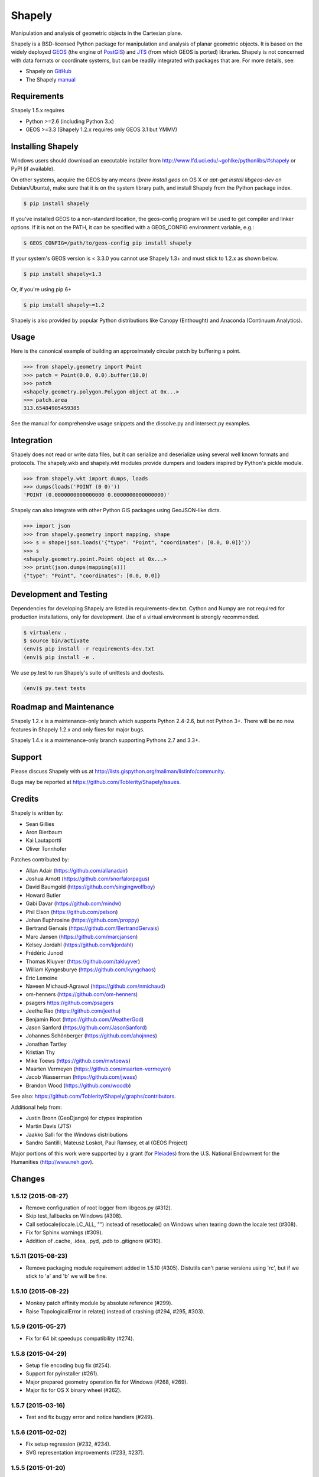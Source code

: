 =======
Shapely
=======

Manipulation and analysis of geometric objects in the Cartesian plane.

.. image:: https://travis-ci.org/Toblerity/Shapely.png?branch=master
   :target: https://travis-ci.org/Toblerity/Shapely

.. image:: http://farm3.staticflickr.com/2738/4511827859_b5822043b7_o_d.png
   :width: 800
   :height: 400

Shapely is a BSD-licensed Python package for manipulation and analysis of
planar geometric objects. It is based on the widely deployed `GEOS
<http://trac.osgeo.org/geos/>`__ (the engine of `PostGIS
<http://postgis.org>`__) and `JTS
<http://www.vividsolutions.com/jts/jtshome.htm>`__ (from which GEOS is ported)
libraries. Shapely is not concerned with data formats or coordinate systems,
but can be readily integrated with packages that are. For more details, see:

* Shapely on `GitHub <https://github.com/Toblerity/Shapely>`__
* The Shapely `manual <http://toblerity.github.com/shapely/manual.html>`__

Requirements
============

Shapely 1.5.x requires

* Python >=2.6 (including Python 3.x)
* GEOS >=3.3 (Shapely 1.2.x requires only GEOS 3.1 but YMMV)

Installing Shapely
==================

Windows users should download an executable installer from
http://www.lfd.uci.edu/~gohlke/pythonlibs/#shapely or PyPI (if available).

On other systems, acquire the GEOS by any means (`brew install geos` on OS X or
`apt-get install libgeos-dev` on Debian/Ubuntu), make sure that it is on the
system library path, and install Shapely from the Python package index.

.. code-block:: console

    $ pip install shapely

If you've installed GEOS to a non-standard location, the geos-config program
will be used to get compiler and linker options. If it is not on the PATH,
it can be specified with a GEOS_CONFIG environment variable, e.g.:

.. code-block:: console

    $ GEOS_CONFIG=/path/to/geos-config pip install shapely

If your system's GEOS version is < 3.3.0 you cannot use Shapely 1.3+ and must
stick to 1.2.x as shown below.

.. code-block:: console

    $ pip install shapely<1.3

Or, if you're using pip 6+

.. code-block:: console

    $ pip install shapely~=1.2

Shapely is also provided by popular Python distributions like Canopy (Enthought)
and Anaconda (Continuum Analytics).

Usage
=====

Here is the canonical example of building an approximately circular patch by
buffering a point.

.. code-block:: pycon

    >>> from shapely.geometry import Point
    >>> patch = Point(0.0, 0.0).buffer(10.0)
    >>> patch
    <shapely.geometry.polygon.Polygon object at 0x...>
    >>> patch.area
    313.65484905459385

See the manual for comprehensive usage snippets and the dissolve.py and
intersect.py examples.

Integration
===========

Shapely does not read or write data files, but it can serialize and deserialize
using several well known formats and protocols. The shapely.wkb and shapely.wkt
modules provide dumpers and loaders inspired by Python's pickle module.

.. code-block:: pycon

    >>> from shapely.wkt import dumps, loads
    >>> dumps(loads('POINT (0 0)'))
    'POINT (0.0000000000000000 0.0000000000000000)'

Shapely can also integrate with other Python GIS packages using GeoJSON-like
dicts.

.. code-block:: pycon

    >>> import json
    >>> from shapely.geometry import mapping, shape
    >>> s = shape(json.loads('{"type": "Point", "coordinates": [0.0, 0.0]}'))
    >>> s
    <shapely.geometry.point.Point object at 0x...>
    >>> print(json.dumps(mapping(s)))
    {"type": "Point", "coordinates": [0.0, 0.0]}

Development and Testing
=======================

Dependencies for developing Shapely are listed in requirements-dev.txt. Cython
and Numpy are not required for production installations, only for development.
Use of a virtual environment is strongly recommended.

.. code-block:: console

    $ virtualenv .
    $ source bin/activate
    (env)$ pip install -r requirements-dev.txt
    (env)$ pip install -e .

We use py.test to run Shapely's suite of unittests and doctests.

.. code-block:: console

    (env)$ py.test tests

Roadmap and Maintenance
=======================

Shapely 1.2.x is a maintenance-only branch which supports Python 2.4-2.6, but
not Python 3+. There will be no new features in Shapely 1.2.x and only fixes
for major bugs.

Shapely 1.4.x is a maintenance-only branch supporting Pythons 2.7 and 3.3+.

Support
=======

Please discuss Shapely with us at
http://lists.gispython.org/mailman/listinfo/community.

Bugs may be reported at https://github.com/Toblerity/Shapely/issues.


Credits
=======

Shapely is written by:

* Sean Gillies
* Aron Bierbaum
* Kai Lautaportti
* Oliver Tonnhofer

Patches contributed by:

* Allan Adair (https://github.com/allanadair)
* Joshua Arnott (https://github.com/snorfalorpagus)
* David Baumgold (https://github.com/singingwolfboy)
* Howard Butler
* Gabi Davar (https://github.com/mindw)
* Phil Elson (https://github.com/pelson)
* Johan Euphrosine (https://github.com/proppy)
* Bertrand Gervais (https://github.com/BertrandGervais)
* Marc Jansen (https://github.com/marcjansen)
* Kelsey Jordahl (https://github.com/kjordahl)
* Frédéric Junod
* Thomas Kluyver (https://github.com/takluyver)
* William Kyngesburye (https://github.com/kyngchaos)
* Eric Lemoine
* Naveen Michaud-Agrawal (https://github.com/nmichaud)
* om-henners (https://github.com/om-henners)
* psagers https://github.com/psagers
* Jeethu Rao (https://github.com/jeethu)
* Benjamin Root (https://github.com/WeatherGod)
* Jason Sanford (https://github.com/JasonSanford)
* Johannes Schönberger (https://github.com/ahojnnes)
* Jonathan Tartley
* Kristian Thy
* Mike Toews (https://github.com/mwtoews)
* Maarten Vermeyen (https://github.com/maarten-vermeyen)
* Jacob Wasserman (https://github.com/jwass)
* Brandon Wood (https://github.com/woodb)

See also: https://github.com/Toblerity/Shapely/graphs/contributors.

Additional help from:

* Justin Bronn (GeoDjango) for ctypes inspiration
* Martin Davis (JTS)
* Jaakko Salli for the Windows distributions
* Sandro Santilli, Mateusz Loskot, Paul Ramsey, et al (GEOS Project)

Major portions of this work were supported by a grant (for Pleiades_) from the
U.S. National Endowment for the Humanities (http://www.neh.gov).

.. _Pleiades: http://pleiades.stoa.org


Changes
=======

1.5.12 (2015-08-27)
-------------------
- Remove configuration of root logger from libgeos.py (#312).
- Skip test_fallbacks on Windows (#308).
- Call setlocale(locale.LC_ALL, "") instead of resetlocale() on Windows when
  tearing down the locale test (#308).
- Fix for Sphinx warnings (#309).
- Addition of .cache, .idea, .pyd, .pdb to .gitignore (#310).

1.5.11 (2015-08-23)
-------------------
- Remove packaging module requirement added in 1.5.10 (#305). Distutils can't 
  parse versions using 'rc', but if we stick to 'a' and 'b' we will be fine.

1.5.10 (2015-08-22)
-------------------
- Monkey patch affinity module by absolute reference (#299).
- Raise TopologicalError in relate() instead of crashing (#294, #295, #303).

1.5.9 (2015-05-27)
------------------
- Fix for 64 bit speedups compatibility (#274).

1.5.8 (2015-04-29)
------------------
- Setup file encoding bug fix (#254).
- Support for pyinstaller (#261).
- Major prepared geometry operation fix for Windows (#268, #269).
- Major fix for OS X binary wheel (#262).

1.5.7 (2015-03-16)
------------------
- Test and fix buggy error and notice handlers (#249).

1.5.6 (2015-02-02)
------------------
- Fix setup regression (#232, #234).
- SVG representation improvements (#233, #237).

1.5.5 (2015-01-20)
------------------
- MANIFEST changes to restore _geox.pxi (#231).

1.5.4 (2015-01-19)
------------------
- Fixed OS X binary wheel library load path (#224).

1.5.3 (2015-01-12)
------------------
- Fixed ownership and potential memory leak in polygonize (#223).
- Wider release of binary wheels for OS X.

1.5.2 (2015-01-04)
------------------
- Fail installation if GEOS dependency is not met, preventing update breakage
  (#218, #219).

1.5.1 (2014-12-04)
------------------
- Restore geometry hashing (#209).

1.5.0 (2014-12-02)
------------------
- Affine transformation speedups (#197).
- New `==` rich comparison (#195).
- Geometry collection constructor (#200).
- ops.snap() backed by GEOSSnap (#201).
- Clearer exceptions in cases of topological invalidity (#203).

1.4.4 (2014-11-02)
------------------
- Proper conversion of numpy float32 vals to coords (#186).

1.4.3 (2014-10-01)
------------------
- Fix for endianness bug in WKB writer (#174).

1.4.2 (2014-09-29)
------------------
- Fix bungled 1.4.1 release (#176).

1.4.1 (2014-09-23)
------------------
- Return of support for GEOS 3.2 (#176, #178).

1.4.0 (2014-09-08)
------------------
- SVG representations for IPython's inline image protocol.
- Efficient and fast vectorized contains().
- Change mitre_limit default to 5.0; raise ValueError with 0.0 (#139).
- Allow mix of tuples and Points in sped-up LineString ctor (#152).
- New STRtree class (#73).
- Add ops.nearest_points() (#147).
- Faster creation of geometric objects from others (cloning) (#165).
- Removal of tests from package.

1.3.3 (2014-07-23)
------------------
- Allow single-part geometries as argument to ops.cacaded_union() (#135).
- Support affine transformations of LinearRings (#112).

1.3.2 (2014-05-13)
------------------
- Let LineString() take a sequence of Points (#130).

1.3.1 (2014-04-22)
------------------
- More reliable proxy cleanup on exit (#106).
- More robust DLL loading on all platforms (#114).

1.3.0 (2013-12-31)
------------------
- Include support for Python 3.2 and 3.3 (#56), minimum version is now 2.6.
- Switch to GEOS WKT/WKB Reader/Writer API, with defaults changed to enable 3D
  output dimensions, and to 'trim' WKT output for GEOS >=3.3.0.
- Use GEOS version instead of GEOS C API version to determine library
  capabilities (#65).

1.2.19 (2013-12-30)
-------------------
- Add buffering style options (#55).

1.2.18 (2013-07-23)
--------------------
- Add shapely.ops.transform.
- Permit empty sequences in collection constructors (#49, #50).
- Individual polygons in MultiPolygon.__geo_interface__ are changed to tuples
  to match Polygon.__geo_interface__ (#51).
- Add shapely.ops.polygonize_full (#57).

1.2.17 (2013-01-27)
-------------------
- Avoid circular import between wkt/wkb and geometry.base by moving calls
  to GEOS serializers to the latter module.
- Set _ndim when unpickling (issue #6).
- Don't install DLLs to Python's DLL directory (#37).
- Add affinity module of affine transformation (#31).
- Fix NameError that blocked installation with PyPy (#40, #41).

1.2.16 (2012-09-18)
-------------------
- Add ops.unary_union function.
- Alias ops.cascaded_union to ops.unary_union when GEOS CAPI >= (1,7,0).
- Add geos_version_string attribute to shapely.geos.
- Ensure parent is set when child geometry is accessed.
- Generate _speedups.c using Cython when building from repo when missing,
  stale, or the build target is "sdist".
- The is_simple predicate of invalid, self-intersecting linear rings now
  returns ``False``.
- Remove VERSION.txt from repo, it's now written by the distutils setup script
  with value of shapely.__version__.

1.2.15 (2012-06-27)
-------------------
- Eliminate numerical sensitivity in a method chaining test (Debian bug
  #663210).
- Account for cascaded union of random buffered test points being a polygon
  or multipolygon (Debian bug #666655).
- Use Cython to build speedups if it is installed.
- Avoid stumbling over SVN revision numbers in GEOS C API version strings.

1.2.14 (2012-01-23)
-------------------
- A geometry's coords property is now sliceable, yielding a list of coordinate
  values.
- Homogeneous collections are now sliceable, yielding a new collection of the
  same type.

1.2.13 (2011-09-16)
-------------------
- Fixed errors in speedups on 32bit systems when GEOS references memory above
  2GB.
- Add shapely.__version__ attribute.
- Update the manual.

1.2.12 (2011-08-15)
-------------------
- Build Windows distributions with VC7 or VC9 as appropriate.
- More verbose report on failure to speed up.
- Fix for prepared geometries broken in 1.2.11.
- DO NOT INSTALL 1.2.11

1.2.11 (2011-08-04)
-------------------
- Ignore AttributeError during exit.
- PyPy 1.5 support.
- Prevent operation on prepared geometry crasher (#12).
- Optional Cython speedups for Windows.
- Linux 3 platform support.

1.2.10 (2011-05-09)
-------------------
- Add optional Cython speedups.
- Add is_cww predicate to LinearRing.
- Add function that forces orientation of Polygons.
- Disable build of speedups on Windows pending packaging work.

1.2.9 (2011-03-31)
------------------
- Remove extra glob import.
- Move examples to shapely.examples.
- Add box() constructor for rectangular polygons.
- Fix extraneous imports.

1.2.8 (2011-12-03)
------------------
- New parallel_offset method (#6).
- Support for Python 2.4.

1.2.7 (2010-11-05)
------------------
- Support for Windows eggs.

1.2.6 (2010-10-21)
------------------
- The geoms property of an empty collection yields [] instead of a ValueError
  (#3).
- The coords and geometry type sproperties have the same behavior as above.
- Ensure that z values carry through into products of operations (#4).

1.2.5 (2010-09-19)
------------------
- Stop distributing docs/_build.
- Include library fallbacks in test_dlls.py for linux platform.

1.2.4 (2010-09-09)
------------------
- Raise AttributeError when there's no backend support for a method.
- Raise OSError if libgeos_c.so (or variants) can't be found and loaded.
- Add geos_c DLL loading support for linux platforms where find_library doesn't
  work.

1.2.3 (2010-08-17)
------------------
- Add mapping function.
- Fix problem with GEOSisValidReason symbol for GEOS < 3.1.

1.2.2 (2010-07-23)
------------------
- Add representative_point method.

1.2.1 (2010-06-23)
------------------
- Fixed bounds of singular polygons.
- Added shapely.validation.explain_validity function (#226).

1.2 (2010-05-27)
----------------
- Final release.

1.2rc2 (2010-05-26)
-------------------
- Add examples and tests to MANIFEST.in.
- Release candidate 2.

1.2rc1 (2010-05-25)
-------------------
- Release candidate.

1.2b7 (2010-04-22)
------------------
- Memory leak associated with new empty geometry state fixed.

1.2b6 (2010-04-13)
------------------
- Broken GeometryCollection fixed.

1.2b5 (2010-04-09)
------------------
- Objects can be constructed from others of the same type, thereby making
  copies. Collections can be constructed from sequences of objects, also making
  copies.
- Collections are now iterators over their component objects.
- New code for manual figures, using the descartes package.

1.2b4 (2010-03-19)
------------------
- Adds support for the "sunos5" platform.

1.2b3 (2010-02-28)
------------------
- Only provide simplification implementations for GEOS C API >= 1.5.

1.2b2 (2010-02-19)
------------------
- Fix cascaded_union bug introduced in 1.2b1 (#212).

1.2b1 (2010-02-18)
------------------
- Update the README. Remove cruft from setup.py. Add some version 1.2 metadata
  regarding required Python version (>=2.5,<3) and external dependency
  (libgeos_c >= 3.1).

1.2a6 (2010-02-09)
------------------
- Add accessor for separate arrays of X and Y values (#210).

TODO: fill gap here

1.2a1 (2010-01-20)
------------------
- Proper prototyping of WKB writer, and avoidance of errors on 64-bit systems
  (#191).
- Prototype libgeos_c functions in a way that lets py2exe apps import shapely
  (#189).

1.2 Branched (2009-09-19)

1.0.12 (2009-04-09)
-------------------
- Fix for references held by topology and predicate descriptors.

1.0.11 (2008-11-20)
-------------------
- Work around bug in GEOS 2.2.3, GEOSCoordSeq_getOrdinate not exported properly
  (#178).

1.0.10 (2008-11-17)
-------------------
- Fixed compatibility with GEOS 2.2.3 that was broken in 1.0.8 release (#176).

1.0.9 (2008-11-16)
------------------
- Find and load MacPorts libgeos.

1.0.8 (2008-11-01)
------------------
- Fill out GEOS function result and argument types to prevent faults on a
  64-bit arch.

1.0.7 (2008-08-22)
------------------
- Polygon rings now have the same dimensions as parent (#168).
- Eliminated reference cycles in polygons (#169).

1.0.6 (2008-07-10)
------------------
- Fixed adaptation of multi polygon data.
- Raise exceptions earlier from binary predicates.
- Beginning distributing new windows DLLs (#166).

1.0.5 (2008-05-20)
------------------
- Added access to GEOS polygonizer function.
- Raise exception when insufficient coordinate tuples are passed to LinearRing
  constructor (#164).

1.0.4 (2008-05-01)
------------------
- Disentangle Python and topological equality (#163).
- Add shape(), a factory that copies coordinates from a geo interface provider.
  To be used instead of asShape() unless you really need to store coordinates
  outside shapely for efficient use in other code.
- Cache GEOS geometries in adapters (#163).

1.0.3 (2008-04-09)
------------------
- Do not release GIL when calling GEOS functions (#158).
- Prevent faults when chaining multiple GEOS operators (#159).

1.0.2 (2008-02-26)
------------------
- Fix loss of dimensionality in polygon rings (#155).

1.0.1 (2008-02-08)
------------------
- Allow chaining expressions involving coordinate sequences and geometry parts
  (#151).
- Protect against abnormal use of coordinate accessors (#152).
- Coordinate sequences now implement the numpy array protocol (#153).

1.0 (2008-01-18)
----------------
- Final release.

1.0 RC2 (2008-01-16)
--------------------
- Added temporary solution for #149.

1.0 RC1 (2008-01-14)
--------------------
- First release candidate



